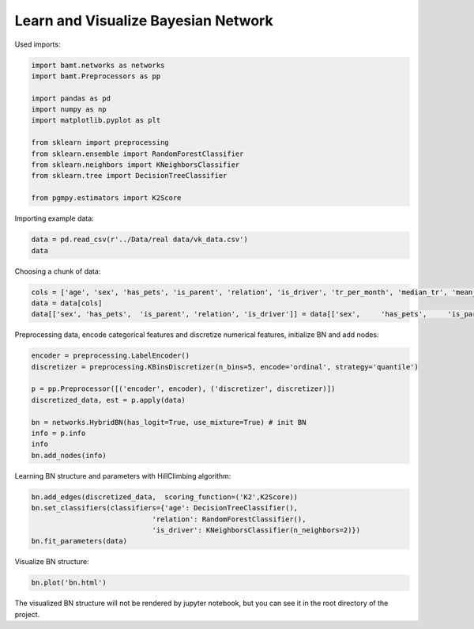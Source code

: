 Learn and Visualize Bayesian Network
====================================

Used imports:

.. code-block:: python

    import bamt.networks as networks
    import bamt.Preprocessors as pp

    import pandas as pd
    import numpy as np
    import matplotlib.pyplot as plt

    from sklearn import preprocessing
    from sklearn.ensemble import RandomForestClassifier
    from sklearn.neighbors import KNeighborsClassifier
    from sklearn.tree import DecisionTreeClassifier

    from pgmpy.estimators import K2Score

Importing example data:

.. code-block:: python

    data = pd.read_csv(r'../Data/real data/vk_data.csv')
    data

Choosing a chunk of data:

.. code-block:: python

    cols = ['age', 'sex', 'has_pets', 'is_parent', 'relation', 'is_driver', 'tr_per_month', 'median_tr', 'mean_tr']
    data = data[cols]
    data[['sex', 'has_pets',  'is_parent', 'relation', 'is_driver']] = data[['sex',	'has_pets',	'is_parent', 'relation', 'is_driver']].astype(str)

Preprocessing data, encode categorical features and discretize numerical features, initialize BN and add nodes:

.. code-block:: python 

    encoder = preprocessing.LabelEncoder()
    discretizer = preprocessing.KBinsDiscretizer(n_bins=5, encode='ordinal', strategy='quantile')

    p = pp.Preprocessor([('encoder', encoder), ('discretizer', discretizer)])
    discretized_data, est = p.apply(data)

    bn = networks.HybridBN(has_logit=True, use_mixture=True) # init BN
    info = p.info
    info
    bn.add_nodes(info)

Learning BN structure and parameters with HillClimbing algorithm:

.. code-block:: python 


    bn.add_edges(discretized_data,  scoring_function=('K2',K2Score))
    bn.set_classifiers(classifiers={'age': DecisionTreeClassifier(),
                                 'relation': RandomForestClassifier(),
                                 'is_driver': KNeighborsClassifier(n_neighbors=2)})
    bn.fit_parameters(data)

Visualize BN structure:

.. code-block:: python 

    bn.plot('bn.html')

The visualized BN structure will not be rendered by jupyter notebook, but you can see it in the root directory of the project.

